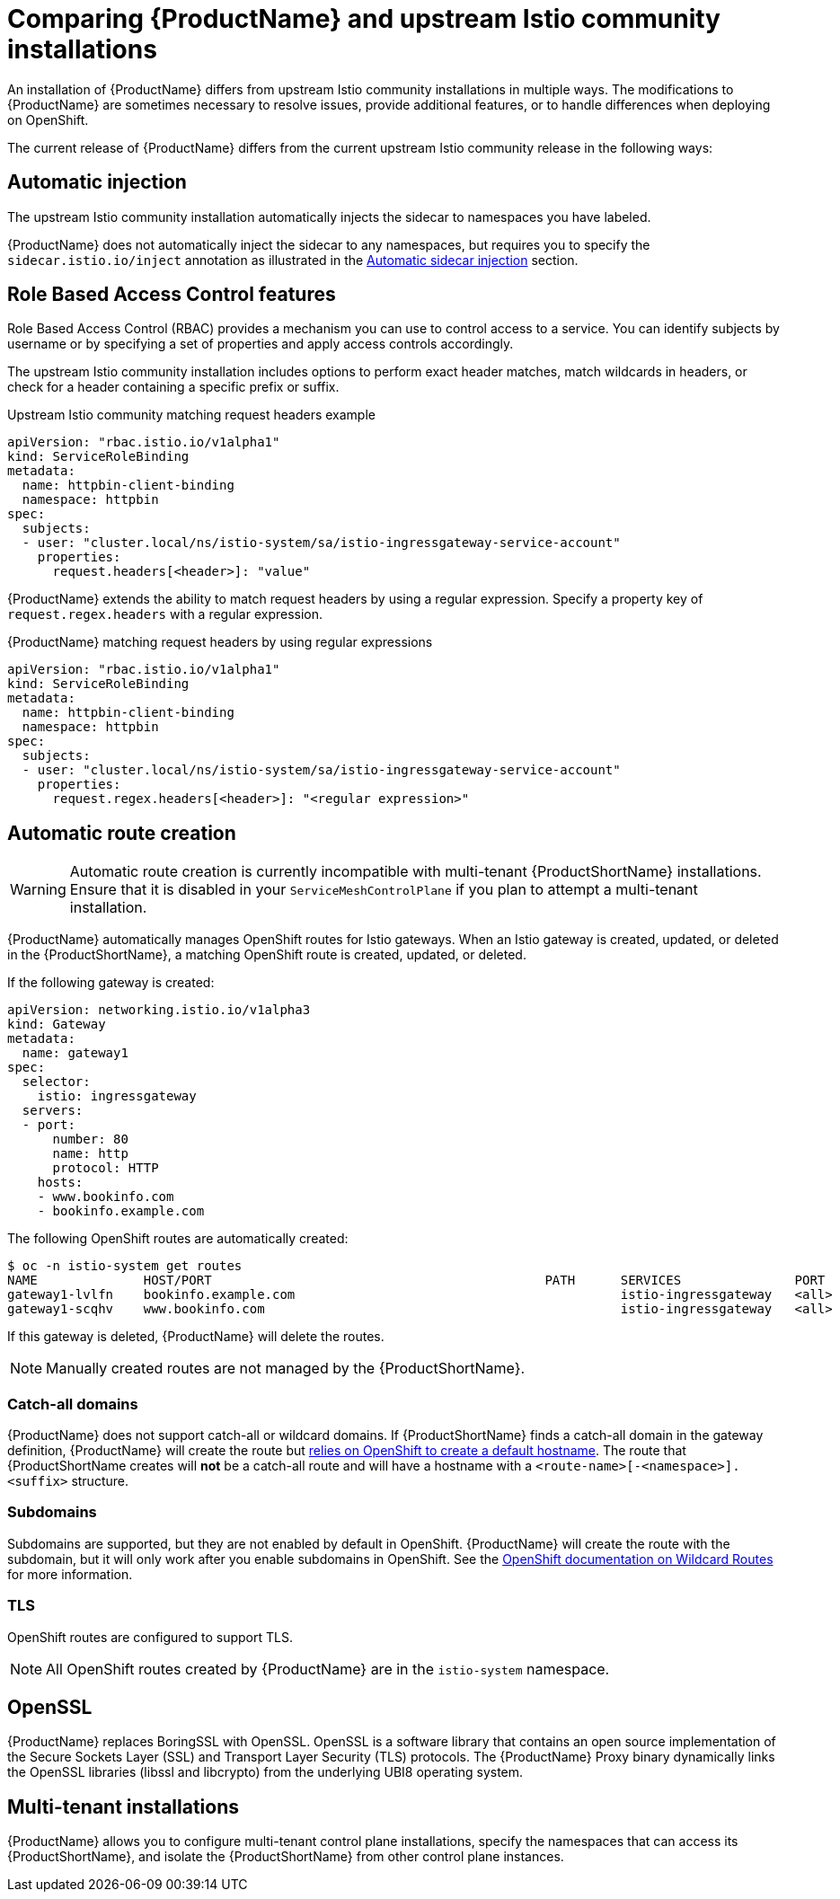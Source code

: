 [[servicemesh-istio-comparison]]
= Comparing {ProductName} and upstream Istio community installations
An installation of {ProductName} differs from upstream Istio community installations in multiple ways. The modifications to {ProductName} are sometimes necessary to resolve issues, provide additional features, or to handle differences when deploying on OpenShift.

The current release of {ProductName} differs from the current upstream Istio community release in the following ways:

== Automatic injection
The upstream Istio community installation automatically injects the sidecar to namespaces you have labeled.

{ProductName} does not automatically inject the sidecar to any namespaces, but requires you to specify the `sidecar.istio.io/inject` annotation as illustrated in the https://docs.openshift.com/container-platform/3.11/servicemesh-install/servicemesh-install.html#automatic-sidecar-injection[Automatic sidecar injection] section.

== Role Based Access Control features
Role Based Access Control (RBAC) provides a mechanism you can use to control access to a service. You can identify subjects by username or by specifying a set of properties and apply access controls accordingly.

The upstream Istio community installation includes options to perform exact header matches, match wildcards in headers, or check for a header containing a specific prefix or suffix.

.Upstream Istio community matching request headers example

[source,yaml]
----
apiVersion: "rbac.istio.io/v1alpha1"
kind: ServiceRoleBinding
metadata:
  name: httpbin-client-binding
  namespace: httpbin
spec:
  subjects:
  - user: "cluster.local/ns/istio-system/sa/istio-ingressgateway-service-account"
    properties:
      request.headers[<header>]: "value"
----

{ProductName} extends the ability to match request headers by using a regular expression. Specify a property key of `request.regex.headers` with a regular expression.

.{ProductName} matching request headers by using regular expressions

[source,yaml]
----
apiVersion: "rbac.istio.io/v1alpha1"
kind: ServiceRoleBinding
metadata:
  name: httpbin-client-binding
  namespace: httpbin
spec:
  subjects:
  - user: "cluster.local/ns/istio-system/sa/istio-ingressgateway-service-account"
    properties:
      request.regex.headers[<header>]: "<regular expression>"
----

== Automatic route creation

[WARNING]
====
Automatic route creation is currently incompatible with multi-tenant {ProductShortName} installations. Ensure that it is disabled in your `ServiceMeshControlPlane` if you plan to attempt a multi-tenant installation.
====

{ProductName} automatically manages OpenShift routes for Istio gateways. When an Istio gateway is created, updated, or deleted in the {ProductShortName}, a matching OpenShift route is created, updated, or deleted.

If the following gateway is created:

[source,yaml]
----
apiVersion: networking.istio.io/v1alpha3
kind: Gateway
metadata:
  name: gateway1
spec:
  selector:
    istio: ingressgateway
  servers:
  - port:
      number: 80
      name: http
      protocol: HTTP
    hosts:
    - www.bookinfo.com
    - bookinfo.example.com
----

The following OpenShift routes are automatically created:

----
$ oc -n istio-system get routes
NAME              HOST/PORT                                            PATH      SERVICES               PORT      TERMINATION   WILDCARD
gateway1-lvlfn    bookinfo.example.com                                           istio-ingressgateway   <all>                   None
gateway1-scqhv    www.bookinfo.com                                               istio-ingressgateway   <all>                   None
----

If this gateway is deleted, {ProductName} will delete the routes.

[NOTE]
====
Manually created routes are not managed by the {ProductShortName}.
====

=== Catch-all domains
{ProductName} does not support catch-all or wildcard domains. If {ProductShortName} finds a catch-all domain in the gateway definition, {ProductName} will create the route but https://docs.okd.io/latest/architecture/networking/routes.html#route-hostnames[relies on OpenShift to create a default hostname]. The route that {ProductShortName creates will *not* be a catch-all route and will have a hostname with a `<route-name>[-<namespace>].<suffix>` structure.

=== Subdomains
Subdomains are supported, but they are not enabled by default in OpenShift. {ProductName} will create the route with the subdomain, but it will only work after you enable subdomains in OpenShift. See the https://docs.okd.io/latest/install_config/router/default_haproxy_router.html#using-wildcard-routes[OpenShift documentation on Wildcard Routes] for more information.

=== TLS
OpenShift routes are configured to support TLS.

[NOTE]
====
All OpenShift routes created by {ProductName} are in the `istio-system` namespace.
====

== OpenSSL
{ProductName} replaces BoringSSL with OpenSSL. OpenSSL is a software library that contains an open source implementation of the Secure Sockets Layer (SSL) and Transport Layer Security (TLS) protocols. The {ProductName} Proxy binary dynamically links the OpenSSL libraries (libssl and libcrypto) from the underlying UBI8 operating system.

== Multi-tenant installations
{ProductName} allows you to configure multi-tenant control plane installations, specify the namespaces that can access its {ProductShortName}, and isolate the {ProductShortName} from other control plane instances.
